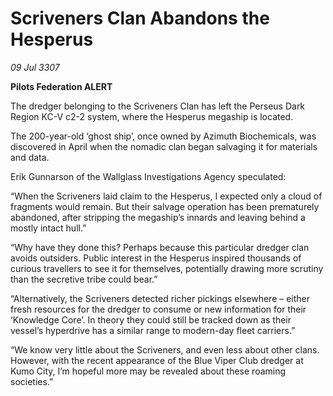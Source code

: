 * Scriveners Clan Abandons the Hesperus

/09 Jul 3307/

*Pilots Federation ALERT* 

The dredger belonging to the Scriveners Clan has left the Perseus Dark Region KC-V c2-2 system, where the Hesperus megaship is located. 

The 200-year-old ‘ghost ship’, once owned by Azimuth Biochemicals, was discovered in April when the nomadic clan began salvaging it for materials and data. 

Erik Gunnarson of the Wallglass Investigations Agency speculated: 

“When the Scriveners laid claim to the Hesperus, I expected only a cloud of fragments would remain. But their salvage operation has been prematurely abandoned, after stripping the megaship’s innards and leaving behind a mostly intact hull.” 

“Why have they done this? Perhaps because this particular dredger clan avoids outsiders. Public interest in the Hesperus inspired thousands of curious travellers to see it for themselves, potentially drawing more scrutiny than the secretive tribe could bear.” 

“Alternatively, the Scriveners detected richer pickings elsewhere – either fresh resources for the dredger to consume or new information for their ‘Knowledge Core’. In theory they could still be tracked down as their vessel’s hyperdrive has a similar range to modern-day fleet carriers.” 

“We know very little about the Scriveners, and even less about other clans. However, with the recent appearance of the Blue Viper Club dredger at Kumo City, I’m hopeful more may be revealed about these roaming societies.”